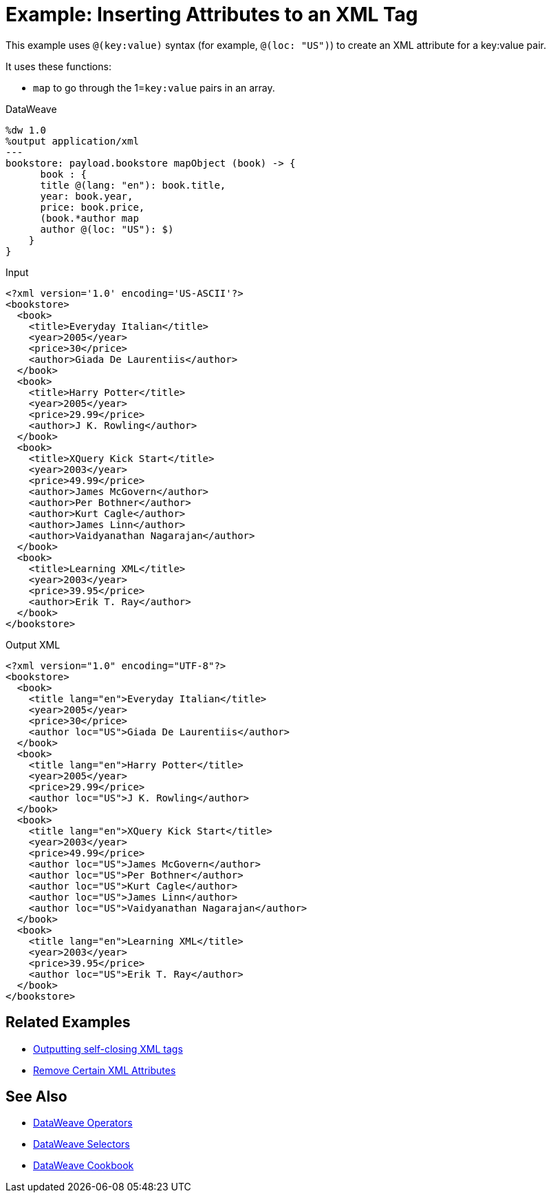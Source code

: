 = Example: Inserting Attributes to an XML Tag
:keywords: studio, anypoint, transform, transformer, format, xml, json, metadata, dataweave, data weave, datamapper, dwl, dfl, dw, output structure, input structure, map, mapping

This example uses `@(key:value)` syntax (for example, `@(loc: "US")`) to create an XML attribute for a key:value pair.

It uses these functions:

* `map` to go through the 1=`key:value` pairs in an array.

.DataWeave
[source,DataWeave, linenums]
----
%dw 1.0
%output application/xml
---
bookstore: payload.bookstore mapObject (book) -> {
      book : {
      title @(lang: "en"): book.title,
      year: book.year,
      price: book.price,
      (book.*author map
      author @(loc: "US"): $)
    }
}
----


.Input
[source, xml, linenums]
----
<?xml version='1.0' encoding='US-ASCII'?>
<bookstore>
  <book>
    <title>Everyday Italian</title>
    <year>2005</year>
    <price>30</price>
    <author>Giada De Laurentiis</author>
  </book>
  <book>
    <title>Harry Potter</title>
    <year>2005</year>
    <price>29.99</price>
    <author>J K. Rowling</author>
  </book>
  <book>
    <title>XQuery Kick Start</title>
    <year>2003</year>
    <price>49.99</price>
    <author>James McGovern</author>
    <author>Per Bothner</author>
    <author>Kurt Cagle</author>
    <author>James Linn</author>
    <author>Vaidyanathan Nagarajan</author>
  </book>
  <book>
    <title>Learning XML</title>
    <year>2003</year>
    <price>39.95</price>
    <author>Erik T. Ray</author>
  </book>
</bookstore>
----



.Output XML
[source, xml, linenums]
----
<?xml version="1.0" encoding="UTF-8"?>
<bookstore>
  <book>
    <title lang="en">Everyday Italian</title>
    <year>2005</year>
    <price>30</price>
    <author loc="US">Giada De Laurentiis</author>
  </book>
  <book>
    <title lang="en">Harry Potter</title>
    <year>2005</year>
    <price>29.99</price>
    <author loc="US">J K. Rowling</author>
  </book>
  <book>
    <title lang="en">XQuery Kick Start</title>
    <year>2003</year>
    <price>49.99</price>
    <author loc="US">James McGovern</author>
    <author loc="US">Per Bothner</author>
    <author loc="US">Kurt Cagle</author>
    <author loc="US">James Linn</author>
    <author loc="US">Vaidyanathan Nagarajan</author>
  </book>
  <book>
    <title lang="en">Learning XML</title>
    <year>2003</year>
    <price>39.95</price>
    <author loc="US">Erik T. Ray</author>
  </book>
</bookstore>
----




== Related Examples

* link:/mule-user-guide/v/4.0/dataweave-cookbook-output-self-closing-xml-tags[Outputting self-closing XML tags]

* link:/mule-user-guide/v/4.0/dataweave-cookbook-remove-certain-xml-attributes[Remove Certain XML Attributes]


== See Also


* link:/mule-user-guide/v/4.0/dataweave-operators[DataWeave Operators]

* link:/mule-user-guide/v/4.0/dataweave-selectors[DataWeave Selectors]

* link:/mule-user-guide/v/4.0/dataweave-cookbook[DataWeave Cookbook]

